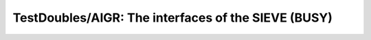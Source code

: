 .. -*- plantuml -*-

TestDoubles/AIGR: The interfaces of the SIEVE (BUSY)
====================================================

.. uml::

   @startuml

    object "**Sieve**" as Sieve  <<ComponentInterface>> {
    + {static} new(onPrime:int)
    }
    note right of Sieve: alt-name: **SieveMoat**
    object try  <<Port>>{
      In: PortDirection
      SimpleSieve: type
    }
    object corprime <<Port>> {
      Out: PortDirection
      SimpleSieve: type
    }

    Sieve *-- try
    Sieve *-- corprime

    @enduml

